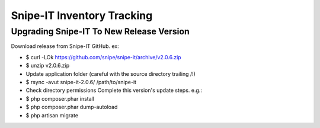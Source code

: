 Snipe-IT Inventory Tracking
================================








Upgrading Snipe-IT To New Release Version
~~~~~~~~~~~~~~~~~~~~~~~~~~~~~~~~~~~~~~~~~~~~

Download release from Snipe-IT GitHub. ex:

- $ curl -LOk https://github.com/snipe/snipe-it/archive/v2.0.6.zip
- $ unzip v2.0.6.zip
- Update application folder (careful with the source directory trailing /!)
- $ rsync -avut snipe-it-2.0.6/ /path/to/snipe-it
- Check directory permissions Complete this version's update steps. e.g.:
- $ php composer.phar install
- $ php composer.phar dump-autoload
- $ php artisan migrate